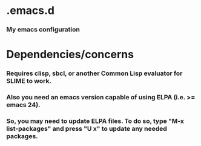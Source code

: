 * .emacs.d
*** My emacs configuration
* Dependencies/concerns
*** Requires clisp, sbcl, or another Common Lisp evaluator for SLIME to work.
*** Also you need an emacs version capable of using ELPA (i.e. >= emacs 24).
*** So, you may need to update ELPA files. To do so, type "M-x list-packages" and press "U x" to update any needed packages.
